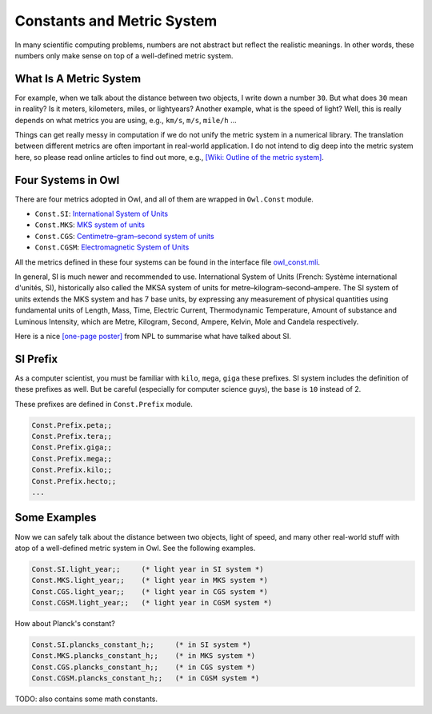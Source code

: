 Constants and Metric System
=================================================

In many scientific computing problems, numbers are not abstract but reflect the realistic meanings. In other words, these numbers only make sense on top of a well-defined metric system.



What Is A Metric System
-------------------------------------------------

For example, when we talk about the distance between two objects, I write down a number ``30``. But what does ``30`` mean in reality? Is it meters, kilometers, miles, or lightyears? Another example, what is the speed of light? Well, this is really depends on what metrics you are using, e.g., ``km/s``, ``m/s``, ``mile/h`` ...

Things can get really messy in computation if we do not unify the metric system in a numerical library. The translation between different metrics are often important in real-world application. I do not intend to dig deep into the metric system here, so please read online articles to find out more, e.g., `[Wiki: Outline of the metric system] <https://en.wikipedia.org/wiki/Outline_of_the_metric_system>`_.


Four Systems in Owl
-------------------------------------------------

There are four metrics adopted in Owl, and all of them are wrapped in ``Owl.Const`` module.

* ``Const.SI``: `International System of Units <https://en.wikipedia.org/wiki/International_System_of_Units>`_

* ``Const.MKS``: `MKS system of units <https://en.wikipedia.org/wiki/MKS_system_of_units>`_

* ``Const.CGS``: `Centimetre–gram–second system of units <https://en.wikipedia.org/wiki/Centimetre%E2%80%93gram%E2%80%93second_system_of_units>`_

* ``Const.CGSM``: `Electromagnetic System of Units <https://en.wikipedia.org/wiki/Centimetre%E2%80%93gram%E2%80%93second_system_of_units#CGS_approach_to_electromagnetic_units>`_

All the metrics defined in these four systems can be found in the interface file `owl_const.mli <https://github.com/ryanrhymes/owl/blob/master/lib/owl_const.mli>`_.

In general, SI is much newer and recommended to use. International System of Units (French: Système international d'unités, SI), historically also called the MKSA system of units for metre–kilogram–second–ampere. The SI system of units extends the MKS system and has 7 base units, by expressing any measurement of physical quantities using fundamental units of Length, Mass, Time, Electric Current, Thermodynamic Temperature, Amount of substance and Luminous Intensity, which are Metre, Kilogram, Second, Ampere, Kelvin, Mole and Candela respectively.

Here is a nice `[one-page poster] <http://www.npl.co.uk/upload/pdf/units-of-measurement-poster.pdf>`_ from NPL to summarise what have talked about SI.


.. figure:: ../figure/metric_001.png
   :width: 100%
   :align: center
   :alt: metric system



SI Prefix
-------------------------------------------------

As a computer scientist, you must be familiar with ``kilo``, ``mega``, ``giga`` these prefixes. SI system includes the definition of these prefixes as well. But be careful (especially for computer science guys), the base is ``10`` instead of 2.

These prefixes are defined in ``Const.Prefix`` module.

.. code-block:: ocaml

  Const.Prefix.peta;;
  Const.Prefix.tera;;
  Const.Prefix.giga;;
  Const.Prefix.mega;;
  Const.Prefix.kilo;;
  Const.Prefix.hecto;;
  ...



Some Examples
-------------------------------------------------

Now we can safely talk about the distance between two objects, light of speed, and many other real-world stuff with atop of a well-defined metric system in Owl. See the following examples.

.. code-block:: ocaml

  Const.SI.light_year;;     (* light year in SI system *)
  Const.MKS.light_year;;    (* light year in MKS system *)
  Const.CGS.light_year;;    (* light year in CGS system *)
  Const.CGSM.light_year;;   (* light year in CGSM system *)


How about Planck's constant?

.. code-block:: ocaml

  Const.SI.plancks_constant_h;;     (* in SI system *)
  Const.MKS.plancks_constant_h;;    (* in MKS system *)
  Const.CGS.plancks_constant_h;;    (* in CGS system *)
  Const.CGSM.plancks_constant_h;;   (* in CGSM system *)



TODO: also contains some math constants.
